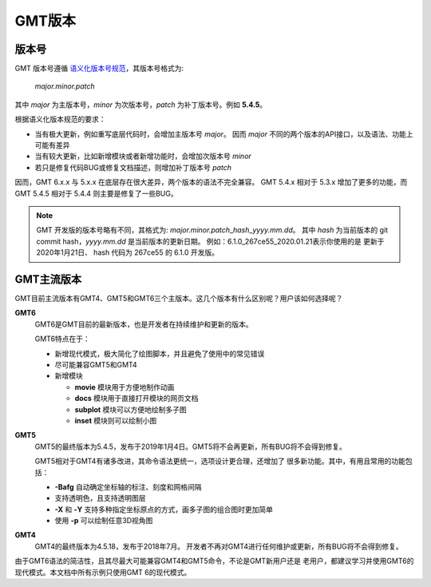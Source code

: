 GMT版本
=======

版本号
------

GMT 版本号遵循 `语义化版本号规范 <https://semver.org/lang/zh-CN>`_\ ，其版本号格式为:

    *major.minor.patch*

其中 *major* 为主版本号，\ *minor* 为次版本号，\ *patch* 为补丁版本号。例如 **5.4.5**\ 。

根据语义化版本规范的要求：

- 当有极大更新，例如重写底层代码时，会增加主版本号 *major*\ 。
  因而 *major* 不同的两个版本的API接口，以及语法、功能上可能有差异
- 当有较大更新，比如新增模块或者新增功能时，会增加次版本号 *minor*
- 若只是修复代码BUG或修复文档描述，则增加补丁版本号 *patch*

因而，GMT 6.x.x 与 5.x.x 在底层存在很大差异，两个版本的语法不完全兼容。
GMT 5.4.x 相对于 5.3.x 增加了更多的功能，而 GMT 5.4.5 相对于 5.4.4
则主要是修复了一些BUG。

.. note::

    GMT 开发版的版本号略有不同，其格式为: *major.minor.patch*\_\ *hash*\_\ *yyyy.mm.dd*\ 。
    其中 *hash* 为当前版本的 git commit hash，\ *yyyy.mm.dd* 是当前版本的更新日期。
    例如：6.1.0_267ce55_2020.01.21\ 表示你使用的是 更新于 2020年1月21日、
    hash 代码为 267ce55 的 6.1.0 开发版。

GMT主流版本
-----------

GMT目前主流版本有GMT4、GMT5和GMT6三个主版本。这几个版本有什么区别呢？用户该如何选择呢？

**GMT6**
    GMT6是GMT目前的最新版本，也是开发者在持续维护和更新的版本。

    GMT6特点在于：

    -   新增现代模式，极大简化了绘图脚本，并且避免了使用中的常见错误
    -   尽可能兼容GMT5和GMT4
    -   新增模块

        - **movie** 模块用于方便地制作动画
        - **docs** 模块用于直接打开模块的网页文档
        - **subplot** 模块可以方便地绘制多子图
        - **inset** 模块则可以绘制小图

**GMT5**
    GMT5的最终版本为5.4.5，发布于2019年1月4日。GMT5将不会再更新，所有BUG将不会得到修复。

    GMT5相对于GMT4有诸多改进，其命令语法更统一，选项设计更合理，还增加了
    很多新功能。其中，有用且常用的功能包括：

    - **-Bafg** 自动确定坐标轴的标注、刻度和网格间隔
    - 支持透明色，且支持透明图层
    - **-X** 和 **-Y** 支持多种指定坐标原点的方式，画多子图的组合图时更加简单
    - 使用 **-p** 可以绘制任意3D视角图

**GMT4**
    GMT4的最终版本为4.5.18，发布于2018年7月。
    开发者不再对GMT4进行任何维护或更新，所有BUG将不会得到修复。

由于GMT6语法的简洁性，且其尽最大可能兼容GMT4和GMT5命令，不论是GMT新用户还是
老用户，都建议学习并使用GMT6的现代模式。本文档中所有示例只使用GMT 6的现代模式。
